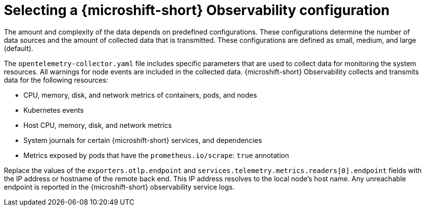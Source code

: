 // Module included in the following assemblies:
//
//  microshift_running_apps/microshift-observability-service.adoc

:_mod-docs-content-type: PROCEDURE
[id="microshift-otel-config-examples_{context}"]
= Selecting a {microshift-short} Observability configuration

The amount and complexity of the data depends on predefined configurations. These configurations determine the number of data sources and the amount of collected data that is transmitted. These configurations are defined as small, medium, and large (default).

The `opentelemetry-collector.yaml` file includes specific parameters that are used to collect data for monitoring the system resources. All warnings for node events are included in the collected data. {microshift-short} Observability collects and transmits data for the following resources:

* CPU, memory, disk, and network metrics of containers, pods, and nodes
* Kubernetes events
* Host CPU, memory, disk, and network metrics
* System journals for certain {microshift-short} services, and dependencies
* Metrics exposed by pods that have the `prometheus.io/scrape`: `true` annotation

Replace the values of the `exporters.otlp.endpoint` and `services.telemetry.metrics.readers[0].endpoint` fields with the IP address or hostname of the remote back end. This IP address resolves to the local node's host name. Any unreachable endpoint is reported in the {microshift-short} observability service logs.